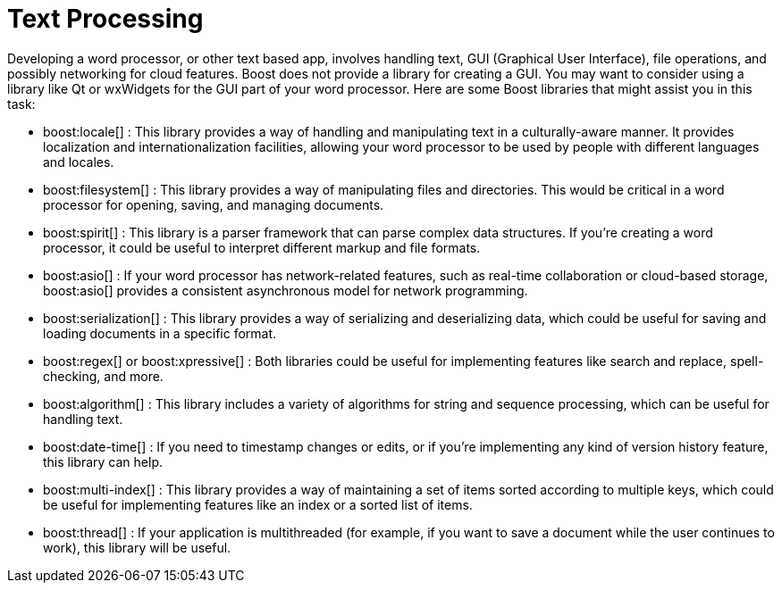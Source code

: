 = Text Processing
:navtitle: Text Processing

Developing a word processor, or other text based app, involves handling text, GUI (Graphical User Interface), file operations, and possibly networking for cloud features. Boost does not provide a library for creating a GUI. You may want to consider using a library like Qt or wxWidgets for the GUI part of your word processor. Here are some Boost libraries that might assist you in this task:

[circle]
* boost:locale[] : This library provides a way of handling and manipulating text in a culturally-aware manner. It provides localization and internationalization facilities, allowing your word processor to be used by people with different languages and locales.

* boost:filesystem[] : This library provides a way of manipulating files and directories. This would be critical in a word processor for opening, saving, and managing documents.

* boost:spirit[] : This library is a parser framework that can parse complex data structures. If you're creating a word processor, it could be useful to interpret different markup and file formats.

* boost:asio[] : If your word processor has network-related features, such as real-time collaboration or cloud-based storage, boost:asio[] provides a consistent asynchronous model for network programming.

* boost:serialization[] : This library provides a way of serializing and deserializing data, which could be useful for saving and loading documents in a specific format.

* boost:regex[] or boost:xpressive[] : Both libraries could be useful for implementing features like search and replace, spell-checking, and more.

* boost:algorithm[] : This library includes a variety of algorithms for string and sequence processing, which can be useful for handling text.

* boost:date-time[] : If you need to timestamp changes or edits, or if you're implementing any kind of version history feature, this library can help.

* boost:multi-index[] : This library provides a way of maintaining a set of items sorted according to multiple keys, which could be useful for implementing features like an index or a sorted list of items.

* boost:thread[] : If your application is multithreaded (for example, if you want to save a document while the user continues to work), this library will be useful.

